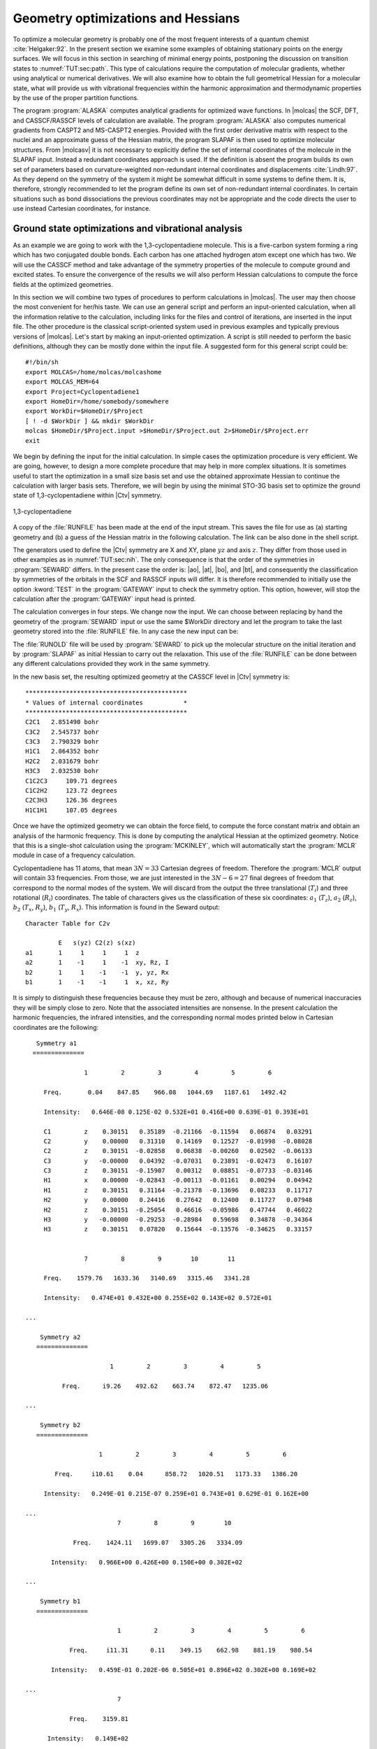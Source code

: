 .. index::
   single: Geometry
   single: Optimization; Minima
   single: Hessian

.. _TUT\:sec\:optim:

Geometry optimizations and Hessians
===================================

.. only:: html

  .. contents::
     :local:
     :backlinks: none

To optimize a molecular geometry is probably one of the most frequent
interests of a quantum chemist :cite:`Helgaker:92`. In the present section we examine
some examples of obtaining stationary points on the energy surfaces.
We will focus in this section in searching of minimal energy points,
postponing the discussion on transition states to :numref:`TUT:sec:path`.
This type of calculations require the computation of molecular gradients,
whether using analytical or numerical derivatives. We will also examine
how to obtain the full geometrical Hessian for a molecular state, what
will provide us with vibrational frequencies within the harmonic
approximation and thermodynamic properties by the use of the proper
partition functions.

The program :program:`ALASKA` computes analytical gradients for optimized wave
functions. In |molcas| the SCF, DFT, and CASSCF/RASSCF levels of calculation are
available. The program :program:`ALASKA` also computes numerical gradients
from CASPT2 and MS-CASPT2 energies. Provided with the first order derivative matrix with respect to the
nuclei and an approximate guess of the Hessian matrix, the program
SLAPAF is then used to optimize molecular structures. From |molcasv| it is
not necessary to explicitly define the set of internal coordinates
of the molecule in the SLAPAF input. Instead a redundant coordinates
approach is used. If the definition is absent
the program builds its own set of parameters based on
curvature-weighted non-redundant internal coordinates and displacements
:cite:`Lindh:97`. As they depend
on the symmetry of the system it might be somewhat difficult in some
systems to define them. It is, therefore, strongly recommended to let
the program define its own set of non-redundant internal coordinates.
In certain situations such as bond dissociations the previous coordinates
may not be appropriate and the code directs the user to use instead
Cartesian coordinates, for instance.

.. index::
   single: Ground state
   single: Optimization; Ground state

Ground state optimizations and vibrational analysis
---------------------------------------------------

As an example we are going to work with the 1,3-cyclopentadiene
molecule. This is a five-carbon system forming a ring which has
two conjugated double bonds. Each carbon has one attached
hydrogen atom except one which has two. We will use the
CASSCF method and
take advantage of the symmetry properties of the molecule to
compute ground and excited states. To ensure
the convergence of the results we will also perform
Hessian calculations to compute the force fields at the
optimized geometries.

In this section we will combine two types of procedures to perform
calculations in |molcas|. The user may then choose the most convenient
for her/his taste. We can use an general script and perform an input-oriented
calculation, when all the information relative to the calculation, including
links for the files and control of iterations, are inserted in the input
file. The other procedure is the classical script-oriented system used in
previous examples and typically previous versions of |molcas|. Let's start
by making an input-oriented optimization. A script is still needed to
perform the basic definitions, although they can be mostly done within the
input file. A suggested form for this general script could be: ::

  #!/bin/sh
  export MOLCAS=/home/molcas/molcashome
  export MOLCAS_MEM=64
  export Project=Cyclopentadiene1
  export HomeDir=/home/somebody/somewhere
  export WorkDir=$HomeDir/$Project
  [ ! -d $WorkDir ] && mkdir $WorkDir
  molcas $HomeDir/$Project.input >$HomeDir/$Project.out 2>$HomeDir/$Project.err
  exit

We begin by defining the input for the initial calculation.
In simple cases the optimization procedure is very efficient.
We are going, however, to design a more complete procedure that
may help in more complex situations.
It is sometimes useful to start the optimization in a small
size basis set and use the obtained approximate Hessian to
continue the calculation with larger basis sets. Therefore,
we will begin by using the minimal STO-3G basis set to optimize
the ground state of 1,3-cyclopentadiene within |Ctv| symmetry.

.. index::
   single: Cyclopentadiene

.. figure:: cyclope.*
   :name: fig:cyclope
   :width: 50%
   :align: center

   1,3-cyclopentadiene

.. We will use the following input in an input-oriented calculation.
   Notice that we have directed the output files sequentially (one
   per iteration) to the $WorkDir directory by using the
   :command:`Set Output File` command, the maximum number of
   iterations of the subsequent loops, and the starting and end
   of the loops on each step of the optimization procedure by
   using the commands :command:`Do while` and :command:`EndDo`.
   It is important than the
   parameter MaxIter never goes beyond the number of iterations
   in the :program:`SLAPAF` input.

.. index::
   single: Program; ALASKA
   single: Program; SLAPAF
   single: SLAPAF; Initial Hessian

.. extractfile:: advanced/OPT.hessian.input

  >>> EXPORT MOLCAS_MAXITER=50
   &GATEWAY; Title=1,3,-cyclopentadiene. STO-3G basis set.
     Symmetry= X XY
     Basis set
     C.STO-3G....
     C1    0.000000  0.000000  0.000000  bohr
     C2    0.000000  2.222644  1.774314  bohr
     C3    0.000000  1.384460  4.167793  bohr
     End of basis
     Basis set
     H.STO-3G....
     H1    1.662033  0.000000 -1.245623  bohr
     H2    0.000000  4.167844  1.149778  bohr
     H3    0.000000  2.548637  5.849078  bohr
     End of basis

  >>> Do while <<<

   &SEWARD

  >>> IF ( ITER = 1 )
   &SCF
      TITLE= cyclopentadiene molecule
      OCCUPIED=9 1 6 2
      ITERATIONS=40
  >>> END IF
   &RASSCF
     TITLE=cyclopentadiene molecule 1A1
     SYMMETRY=1; SPIN=1
     NACTEL= 6    0    0
     INACTIVE= 9    0    6    0
     RAS2= 0    2    0    3            <--- All pi valence orbitals active
     ITER= 50,25; CIMX= 25

   &ALASKA
   &SLAPAF; Iterations=80; Thrs=0.5D-06 1.0D-03
  >>> EndDo <<<
  >>> COPY $Project.RunFile $CurrDir/$Project.ForceConstant.STO-3G

.. index::
   single: Force Constant; From a file

A copy of the :file:`RUNFILE` has been made at the end of the input stream.
This saves the file for use as (a) starting geometry and (b)
a guess of the Hessian matrix in the following calculation.
The link can be also done in the shell
script.

.. index::
   single: SEWARD
   single: SEWARD; Symmetry
   single: SEWARD; Test

The generators used to define the
|Ctv| symmetry are X and XY, plane :math:`yz` and axis :math:`z`. They
differ from those used in other examples as in :numref:`TUT:sec:nih`.
The only consequence is that the order of the symmetries in :program:`SEWARD`
differs. In the present case the order is: |ao|, |at|, |bo|, and |bt|,
and consequently the classification by symmetries of the orbitals
in the SCF and RASSCF inputs will differ. It is therefore
recommended to initially use the option :kword:`TEST` in the :program:`GATEWAY` input
to check the symmetry option. This option, however, will stop the calculation
after the :program:`GATEWAY` input head is printed.

The calculation converges in four steps. We change now the input. We can
choose between replacing by hand the geometry of the :program:`SEWARD` input
or use the same $WorkDir directory and let the program to take the last
geometry stored into the :file:`RUNFILE` file. In any case the
new input can be:

.. index::
   single: Program; ALASKA
   single: Program; SLAPAF
   single: SLAPAF; Internal coordinates
   single: SLAPAF; Initial Hessian

.. extractfile:: advanced/OPT.internal_coord.input

  >>COPY $CurrDir/OPT.hessian.ForceConstant.STO-3G $Project.RunOld

   &GATEWAY; Title=1,3,-cyclopentadiene molecule
     Symmetry=X XY
     Basis set
     C.ANO-L...4s3p1d.
     C1              .0000000000         .0000000000       -2.3726116671
     C2              .0000000000        2.2447443782        -.5623842095
     C3              .0000000000        1.4008186026        1.8537195887
     End of basis
     Basis set
     H.ANO-L...2s.
     H1             1.6523486260         .0000000000       -3.6022531906
     H2              .0000000000        4.1872267035       -1.1903003793
     H3              .0000000000        2.5490335048        3.5419847446
     End of basis

  >>> Do while <<<

   &SEWARD

  >>> IF ( ITER = 1 ) <<<<
   &SCF
     TITLE=cyclopentadiene molecule
     OCCUPIED= 9 1 6 2
     ITERATIONS= 40

  >>> ENDIF <<<

   &RASSCF; TITLE cyclopentadiene molecule 1A1
     SYMMETRY=1; SPIN=1; NACTEL=6    0    0
     INACTIVE= 9    0    6    0
     RAS2    = 0    2    0    3
     ITER=50,25; CIMX= 25

   &SLAPAF; Iterations=80; Thrs=0.5D-06 1.0D-03
     OldForce Constant Matrix
  >>> EndDo <<<

.. index::
   single: SLAPAF; Initial Hessian

The :file:`RUNOLD` file will be used by :program:`SEWARD` to pick up
the molecular structure on the initial iteration and
by :program:`SLAPAF` as initial Hessian
to carry out the relaxation. This use of the :file:`RUNFILE` can be
done between any different calculations provided they work in the
same symmetry.

In the new basis set, the resulting
optimized geometry at the CASSCF level in |Ctv| symmetry is: ::

  ********************************************
  * Values of internal coordinates           *
  ********************************************
  C2C1   2.851490 bohr
  C3C2   2.545737 bohr
  C3C3   2.790329 bohr
  H1C1   2.064352 bohr
  H2C2   2.031679 bohr
  H3C3   2.032530 bohr
  C1C2C3     109.71 degrees
  C1C2H2     123.72 degrees
  C2C3H3     126.36 degrees
  H1C1H1     107.05 degrees

Once we have the optimized geometry we can obtain the
force field, to compute the force constant matrix and
obtain an analysis of the harmonic frequency. This is done by
computing the analytical Hessian at the optimized geometry.
Notice that this is a single-shot calculation using the
:program:`MCKINLEY`, which will automatically start the :program:`MCLR` module
in case of a frequency calculation.

.. index::
   single: Program; McKinley
   single: Program; MCLR
   single: Hessian

.. extractfile:: advanced/MCLR.cyclopentadiene.input

  &GATEWAY; Title=1,3,-cyclopentadiene molecule
    Symmetry= X XY
    Basis set
    C.ANO-L...4s3p1d.
      C1             0.0000000000        0.0000000000       -2.3483061484
      C2             0.0000000000        2.2245383122       -0.5643712787
      C3             0.0000000000        1.3951643642        1.8424767578
    End of basis
    Basis set
    H.ANO-L...2s.
      H1             1.6599988023        0.0000000000       -3.5754797471
      H2             0.0000000000        4.1615845660       -1.1772096132
      H3             0.0000000000        2.5501642966        3.5149458446
    End of basis

  &SEWARD
  &SCF; TITLE=cyclopentadiene molecule
    OCCUPIED= 9 1 6 2
    ITERATIONS= 40
  &RASSCF; TITLE=cyclopentadiene molecule 1A1
    SYMMETRY=1; SPIN=1; NACTEL= 6    0    0
    INACTIVE= 9    0    6    0
    RAS2    = 0    2    0    3
    ITER= 50,25; CIMX=25

  &MCKINLEY

.. index::
   single: Harmonic frequencies

Cyclopentadiene has 11 atoms, that mean :math:`3N = 33` Cartesian degrees of freedom.
Therefore the :program:`MCLR` output will contain 33 frequencies. From those,
we are just interested in the :math:`3N-6 = 27` final degrees of freedom that
correspond to the normal modes of the system. We will discard from the
output the three translational (:math:`T_i`) and three rotational (:math:`R_i`) coordinates.
The table of characters gives us the classification of these six coordinates:
:math:`a_1` (:math:`T_z`), :math:`a_2` (:math:`R_z`), :math:`b_2` (:math:`T_x`, :math:`R_y`), :math:`b_1` (:math:`T_y`, :math:`R_x`).
This information is found in the Seward output: ::

                      Character Table for C2v

                               E   s(yz) C2(z) s(xz)
                      a1       1     1     1     1  z
                      a2       1    -1     1    -1  xy, Rz, I
                      b2       1     1    -1    -1  y, yz, Rx
                      b1       1    -1    -1     1  x, xz, Ry

.. NOTE: contains a nbsp

It is simply to distinguish these frequencies because they must be zero,
although and because of numerical inaccuracies they will be simply close
to zero. Note that the associated intensities are nonsense.
In the present calculation the harmonic frequencies, the infrared
intensities, and the corresponding normal modes printed below in Cartesian
coordinates are the following: ::

     Symmetry a1
    ==============

                  1         2         3         4         5         6

       Freq.       0.04    847.85    966.08   1044.69   1187.61   1492.42

       Intensity:   0.646E-08 0.125E-02 0.532E+01 0.416E+00 0.639E-01 0.393E+01

       C1         z    0.30151   0.35189  -0.21166  -0.11594   0.06874   0.03291
       C2         y    0.00000   0.31310   0.14169   0.12527  -0.01998  -0.08028
       C2         z    0.30151  -0.02858   0.06838  -0.00260   0.02502  -0.06133
       C3         y   -0.00000   0.04392  -0.07031   0.23891  -0.02473   0.16107
       C3         z    0.30151  -0.15907   0.00312   0.08851  -0.07733  -0.03146
       H1         x    0.00000  -0.02843  -0.00113  -0.01161   0.00294   0.04942
       H1         z    0.30151   0.31164  -0.21378  -0.13696   0.08233   0.11717
       H2         y    0.00000   0.24416   0.27642   0.12400   0.11727   0.07948
       H2         z    0.30151  -0.25054   0.46616  -0.05986   0.47744   0.46022
       H3         y   -0.00000  -0.29253  -0.28984   0.59698   0.34878  -0.34364
       H3         z    0.30151   0.07820   0.15644  -0.13576  -0.34625   0.33157


                  7         8         9        10        11

       Freq.    1579.76   1633.36   3140.69   3315.46   3341.28

       Intensity:   0.474E+01 0.432E+00 0.255E+02 0.143E+02 0.572E+01

  ...

      Symmetry a2
     ==============

                         1         2         3         4         5

            Freq.      i9.26    492.62    663.74    872.47   1235.06

  ...

      Symmetry b2
     ==============

                      1         2         3         4         5         6

          Freq.     i10.61    0.04      858.72   1020.51   1173.33   1386.20

       Intensity:   0.249E-01 0.215E-07 0.259E+01 0.743E+01 0.629E-01 0.162E+00

  ...
                           7         8         9        10

               Freq.    1424.11   1699.07   3305.26   3334.09

         Intensity:   0.966E+00 0.426E+00 0.150E+00 0.302E+02

  ...

      Symmetry b1
     ==============

                           1         2         3         4         5         6

              Freq.     i11.31      0.11    349.15    662.98    881.19    980.54

         Intensity:   0.459E-01 0.202E-06 0.505E+01 0.896E+02 0.302E+00 0.169E+02

  ...
                           7

              Freq.    3159.81

        Intensity:   0.149E+02
  ...

Apart from the six mentioned translational and rotational coordinates
There are no imaginary frequencies and therefore the geometry corresponds
to a stationary point within the :math:`C_{2v}` symmetry.
The frequencies are expressed in reciprocal centimeters.

After the vibrational analysis the zero-point energy correction and the thermal
corrections to the total energy, internal, entropy, and Gibbs free energy.
The analysis uses the standard expressions for an ideal gas in the canonical
ensemble which can be found in any standard statistical mechanics book.
The analysis is performed at different temperatures, for instance: ::

  *****************************************************
  Temperature =   273.00 kelvin, Pressure =   1.00 atm
  -----------------------------------------------------
  Molecular Partition Function and Molar Entropy:
                        q/V (M**-3)    S(kcal/mol*K)
  Electronic            0.100000D+01        0.000
  Translational         0.143889D+29       38.044
  Rotational            0.441593D+05       24.235
  Vibrational           0.111128D-47        3.002
  TOTAL                 0.706112D-15       65.281

  Thermal contributions to INTERNAL ENERGY:
  Electronic           0.000 kcal/mol      0.000000 au.
  Translational        0.814 kcal/mol      0.001297 au.
  Rotational           0.814 kcal/mol      0.001297 au.
  Vibrational         60.723 kcal/mol      0.096768 au.
  TOTAL               62.350 kcal/mol      0.099361 au.

  Thermal contributions to
  ENTHALPY            62.893 kcal/mol      0.100226 au.
  GIBBS FREE ENERGY   45.071 kcal/mol      0.071825 au.

  Sum of energy and thermal contributions
  INTERNAL ENERGY                       -192.786695 au.
  ENTHALPY                              -192.785831 au.
  GIBBS FREE ENERGY                     -192.814232 au.

Next, polarizabilities (see below) and isotope shifted frequencies are also displayed
in the output. ::

  ************************************
  *                                  *
  *       Polarizabilities           *
  *                                  *
  ************************************



    34.76247619
    -0.00000000 51.86439359
    -0.00000000 -0.00000000 57.75391824

For a graphical representation of the harmonic frequencies one can also use the
:file:`$Project.freq.molden` file as an input to the MOLDEN program.

.. index::
   single: Excited states
   single: Optimization; Excited states

Excited state optimizations
---------------------------

The calculation of excited states using the :program:`ALASKA` and :program:`SLAPAF` codes
has no special characteristic. The wave function is defined by the
:program:`SCF` or :program:`RASSCF` programs. Therefore if we want to optimize an excited
state the :program:`RASSCF` input has to be defined accordingly. It is not,
however, an easy task, normally because the excited states have lower
symmetry than the ground state and one has to work in low order
symmetries if the full optimization is pursued.

(:numref:`fig:thiophene`)

.. index::
   single: Thiophene

Take the example of the thiophene molecule (see :numref:`fig:thiophene`).
The ground state has
|Ctv| symmetry: :math:`1^1A_1`. The two lowest valence excited states
are :math:`2^1A_1` and :math:`1^1B_2`. If we optimize the geometries within
the |Ctv| symmetry the calculations converge easily for the three
states. They are the first, second, and first roots of their
symmetry, respectively. But if we want to make a full optimization
in :math:`C_1`, or even a restricted one in :math:`C_s`, all three states belong
to the same symmetry representation. The higher the root more
difficult is to converge it. A geometry optimization requires
single-root optimized CASSCF wave-functions, but, unlike in previous |molcas|
versions, we can now carry out State-Average (SA) CASSCF calculations
between different roots. The wave functions we have with this procedure
are based on an averaged density matrix, and a further orbital relaxation
is required. The :program:`MCLR` program can perform such a task by means
of a perturbational approach. Therefore, if we choose to carry out a
SA-CASSCF calculations in the optimization procedure, the :program:`Alaska`
module will automatically start up the :program:`MCLR` module.

.. compound::

  We are going to optimize the three states of thiophene in |Ctv|
  symmetry. The inputs are:

  .. index::
     single: Program; ALASKA
     single: Program; SLAPAF
     single: Program; MCLR
     single: SLAPAF; Excited states

  .. extractfile:: advanced/OPT.excited.input

    &GATEWAY; Title=Thiophene molecule
      Symmetry= X XY
      Basis set
      S.ANO-S...4s3p2d.
      S1              .0000000000         .0000000000       -2.1793919255
      End of basis
      Basis set
      C.ANO-S...3s2p1d.
      C1              .0000000000        2.3420838459         .1014908659
      C2              .0000000000        1.3629012233        2.4874875281
      End of basis
      Basis set
      H.ANO-S...2s.
      H1              .0000000000        4.3076765963        -.4350463731
      H2              .0000000000        2.5065969281        4.1778544652
      End of basis

    >>> Do while <<<
    &SEWARD
    >>> IF ( ITER = 1 ) <<<
    &SCF; TITLE=Thiophene molecule
      OCCUPIED= 11 1 7 3
      ITERATIONS= 40
    >>> ENDIF <<<

    &RASSCF; TITLE=Thiophene molecule 1 1A1
      SYMMETRY=1; SPIN=1; NACTEL= 6    0    0
      INACTIVE= 11    0    7    1
      RAS2    =  0    2    0    3
      ITER= 50,25

    &ALASKA
    &SLAPAF
    End of Input
    >>> ENDDO <<<

  for the ground state. For the two excited states we will replace
  the :program:`RASSCF` inputs with

  .. index::
     single: RASSCF
     single: Program; RASSCF

  ::

    &RASSCF; TITLE=Thiophene molecule 2 1A1
      SYMMETRY=1; SPIN=1; NACTEL= 6    0    0
      INACTIVE= 11    0    7    1
      RAS2    =  0    2    0    3
      ITER= 50,25
      CIROOT= 2 2; 1 2; 1 1
      LEVSHFT=1.0
      RLXRoot= 2

  for the :math:`2^1A_1` state.
  Notice that we are doing a SA-CASSCF calculation
  including two roots, therefore we must use
  the keyword :kword:`RLXROOT` within the :program:`RASSCF` input
  to specify for which state we want the root.
  We have also

  ::

    &RASSCF; TITLE=Thiophene molecule 1 1B2
      SYMMETRY=2; SPIN=1; NACTEL= 6    0    0
      INACTIVE= 11    0    7    1
      RAS2    =  0    2    0    3
      ITER= 50,25
      LEVSHFT=1.0

  for the :math:`1^1B_2` state.

To help the program to converge we can include one or more initial :program:`RASSCF`
inputs in the input file.
The following is an example for the calculation
of the of the :math:`3^1A'` state of thiophene (:math:`C_s` symmetry) with a previous
calculation of the ground state to have better starting orbitals.

.. index::
   single: Convergence problems; Do always option
   single: Hessian
   single: SLAPAF; Numerical Hessian
   single: Program; SLAPAF
   single: Program; ALASKA

.. extractfile:: advanced/OPT.numerical.input

  &GATEWAY; Title= Thiophene molecule
    Symmetry=X
    Basis set
    S.ANO-S...4s3p2d.
    S1              .0000000000         .0000000000       -2.1174458547
    End of basis
    Basis set
    C.ANO-S...3s2p1d.
    C1              .0000000000        2.4102089951         .1119410701
    C1b             .0000000000       -2.4102089951         .1119410701
    C2              .0000000000        1.3751924147        2.7088559532
    C2b             .0000000000       -1.3751924147        2.7088559532
    End of basis
    Basis set
    H.ANO-S...2s.
    H1              .0000000000        4.3643321746        -.4429940876
    H1b             .0000000000       -4.3643321746        -.4429940876
    H2              .0000000000        2.5331491787        4.3818833166
    H2b             .0000000000       -2.5331491787        4.3818833166
    End of basis

  >>> Do while <<<
  &SEWARD

  >>> IF ( ITER = 1 ) <<<
  &SCF; TITLE= Thiophene molecule
    OCCUPIED= 18 4
    ITERATIONS = 40

  &RASSCF; TITLE= Thiophene molecule 1A'
    SYMMETRY=1; SPIN=1; NACTEL= 6    0    0
    INACTIVE= 18    1
    RAS2    =  0    5
    ITER= 50,25
  >>> ENDIF <<<

  &RASSCF; TITLE= Thiophene molecule 3 1A'
    SYMMETRY=1; SPIN=1; NACTEL= 6    0    0
    INACTIVE= 18    1
    RAS2    =  0    5
    ITER= 50,25
    CIROOT=3 3 1
    RLXRoot= 3

  &ALASKA
  &SLAPAF &END
  >>> ENDDO <<<

.. index::
   single: Convergence problems
   single: Optimization; Convergence problems
   single: Optimization; Do always

It should be remembered that geometry optimizations for excited states
are difficult. Not only can it be difficult to converge the corresponding
:program:`RASSCF` calculation, but we must also be sure that the order of the
states does not change during the optimization of the geometry. This is
not uncommon and the optimization must be followed by the user.

.. Sometimes may be interesting to follow the path of the optimization
   by looking at each one of the output files generated by |molcas|.
   All the iterative information is stored in the input file if the
   "Set Output File" command as not used. If it was used
   the output files of each complete iteration are stored in the $WorkDir
   directory under the names :file:`1.save.$iter`, for instance:
   :file:`1.save.1`, :file:`1.save.2`, etc. You should not remove the
   $WorkDir directory if you want to keep them.

.. index::
   single: Optimization; Geometry restrictions

Restrictions in symmetry or geometry
------------------------------------

.. index::
   single: Biphenyl
   single: SLAPAF
   single: SLAPAF; Constraints
   single: Program; SLAPAF
   single: Program; Gateway

Optimizing with geometrical constraints
.......................................

A common situation in geometry optimizations is to have one or
several coordinates fixed or constrained and vary the remaining coordinates.
As an example we will take the biphenyl molecule, two benzene moieties
bridged by a single bond. The ground state of the molecule is not
planar. One benzene group is twisted by 44 degrees with
respect to the other :cite:`Rubio:94`. We can use this example to perform
two types of restricted optimizations. The simplest way to introduce
constraints is to give a coordinate a fixed value and let the other
coordinates to be optimized. For instance, let's fix the dihedral
angle between both benzenes to be fixed to 44 degrees. Within
this restriction, the remaining coordinates will be fully optimized.
The :kword:`Constraints` keyword in the program :program:`GATEWAY` will
take care of the restriction (note this keyword could also
be placed in the program :program:`SLAPAF`). The input could be:

.. extractfile:: advanced/OPT.biphenyl.input

  &GATEWAY; Title= Biphenyl twisted D2
    Symmetry= XY XZ
    Basis set
    C.ANO-S...3s2p1d.
    C1             1.4097582886         .0000000000         .0000000000
    C2             2.7703009377        2.1131321616         .8552434921
    C3             5.4130377085        2.1172148045         .8532344474
    C4             6.7468359904         .0000000000         .0000000000
    End of basis
    Basis set
    H.ANO-S...2s.
    H2             1.7692261798        3.7578798540        1.5134152112
    H3             6.4188773347        3.7589592975        1.5142479153
    H4             8.7821560635         .0000000000         .0000000000
    End of basis
    Constraints
       d1 = Dihedral C2 C1 C1(XY) C2(XY)
    Values
       d1 = -44.4 degrees
    End of Constraints

  >>> Do while <<<
  &SEWARD
  >>> IF ( ITER = 1 ) <<<
  &SCF; TITLE= Biphenyl twisted D2
    OCCUPIED= 12 9 9 11
    ITERATIONS= 50
  >>> ENDIF <<<

  &RASSCF; TITLE= Biphenyl twisted D2
    SYMMETRY=1; SPIN=1; NACTEL= 12    0    0
    INACTIVE= 11    7    7   10
    RAS2    =  2    4    4    2

  &ALASKA
  &SLAPAF; Iterations=30; MaxStep=1.0
  >>> ENDDO <<<

One important consideration about the constraint. You do not need
to start at a geometry having the exact value for the coordinate
you have selected (44.4 degrees for the dihedral angle here).
The optimization will lead you to the right solution. On the other
hand, if you start exactly with the dihedral being 44.4 deg the
code does not necessarily will freeze this value in the first
iterations, but will converge to it at the end. Therefore, it may
happen that the value for the dihedral differs from the selected
value in the initial iterations. You can follow the optimization
steps in the $WorkDir directory using the MOLDEN files generated
automatically by |molcas|.

Now we will perform the opposite optimization: we want to optimize the
dihedral angle relating both benzene units but keep all the other
coordinates fixed. We could well use the same procedure as before
adding constraints for all the remaining coordinates different from
the interesting dihedral angle, but to build the input would be
tedious. Therefore, instead of keyword :kword:`Constraints` we
will make use of the keywords :kword:`Vary` and :kword:`Fix`.

The input file should be:

.. extractfile:: advanced/OPT.constrains.biphenyl.input

  &GATEWAY; Title= Biphenyl twisted D2
    Symmetry=XY XZ
    Basis set
    C.ANO-S...3s2p1d.
    C1             1.4097582886         .0000000000         .0000000000
    C2             2.7703009377        2.1131321616         .8552434921
    C3             5.4130377085        2.1172148045         .8532344474
    C4             6.7468359904         .0000000000         .0000000000
    End of basis
    Basis set
    H.ANO-S...2s.
    H2             1.7692261798        3.7578798540        1.5134152112
    H3             6.4188773347        3.7589592975        1.5142479153
    H4             8.7821560635         .0000000000         .0000000000
    End of basis

  >>> Do while <<<
  &SEWARD
  >>> IF ( ITER = 1 ) <<<
  &SCF; TITLE= Biphenyl twisted D2
    OCCUPIED= 12 9 9 11
    ITERATIONS= 50
  >>> ENDIF <<<

  &RASSCF; TITLE= Biphenyl twisted D2
    SYMMETRY=1; SPIN=1; NACTEL=12    0    0
    INACTIVE= 11    7    7   10
    RAS2    =  2    4    4    2

  &ALASKA
  &SLAPAF
  Internal coordinates
  b1 = Bond C1 C1(XY)
  b2 = Bond C1 C2
  b3 = Bond C2 C3
  b4 = Bond C3 C4
  h1 = Bond C2 H2
  h2 = Bond C3 H3
  h3 = Bond C4 H4
  a1 = Angle C2 C1 C1(XY)
  a2 = Angle C1 C2 C3
  a3 = Angle C1 C2 H2
  a4 = Angle C2 C3 H3
  phi = Dihedral C2 C1 C1(XY) C2(XY)
  d1 = Dihedral H2 C2 C1 C1(XY)
  d2 = OutOfP C3 C1(XY) C1 C2
  d3 = Dihedral H3 C3 C2 H2
  Vary; phi
  Fix; b1; b2; b3; b4; h1; h2; h3; a1; a2; a3; a4; d1; d2; d3
  End of Internal
  Iterations= 30
  >>> ENDDO <<<

To be able to optimize the molecule in that way a :math:`D_2` symmetry
has to be used. In the definition of the internal coordinates
we can use an out-of-plane coordinate: C2 C2(xy) C1(xy) C1 or
a dihedral angle
C2 C1 C1(xy) C2(xy). In this case there is no major problem but
in general one has to avoid as much as possible to define
dihedral angles close to 180\ |o| (trans conformation).
The :program:`SLAPAF` program will warn about this problem if necessary.
In the present example, angle "phi" is the angle to vary
while the remaining coordinates are frozen. All this is only
a problem in the user-defined internal approach, not in the
non-redundant internal approach used by default in the program.
In case we do not have the coordinates from a previous calculation
we can always run a simple calculation with one iteration
in the :program:`SLAPAF` program.

It is not unusual to have problems in the relaxation step when
one defines internal coordinates. Once the program has found that
the definition is consistent with the molecule and the symmetry,
it can happen that the selected coordinates are not the best choice
to carry out the optimization, that the variation of some of the
coordinates is too large or maybe some of the angles are close
to their limiting values (|+-|\180\ |o| for Dihedral angles and
|+-|\90\ |o| for Out of Plane angles). The SLAPAF program will
inform about these problems. Most of the situations are solved by
re-defining the coordinates, changing the basis set or the geometry
if possible, or even freezing some of the coordinates.
One easy solution is to froze this particular coordinate and optimize,
at least partially, the other as an initial step to a full
optimization. It can be recommended to change the definition of the
coordinates from internal to Cartesian.

.. figure:: biphenyl.*
   :name: fig:biphenyl
   :width: 50%
   :align: center

   Twisted biphenyl molecule

.. index::
   single: Optimization; Symmetry restrictions

Optimizing with symmetry restrictions
.....................................

Presently, |molcas| is prepared to work in the point groups
:math:`C_1`, :math:`C_i`, :math:`C_s`, :math:`C_2`, :math:`D_2`, :math:`C_{2h}`, :math:`C_{2v}`, and :math:`D_{2h}`.
To have the wave functions or geometries in other symmetries we
have to restrict orbital rotations or geometry relaxations specifically.
We have shown how to in the :program:`RASSCF` program by using the
:kword:`SUPSym` option. In a geometry optimization we may also want to
restrict the geometry of the molecule to other symmetries. For
instance, to optimize the benzene molecule which belongs to the
:math:`D_{6h}` point group we have to generate the integrals and
wave function in :math:`D_{2h}` symmetry, the highest group available,
and then make the appropriate combinations of the coordinates
chosen for the relaxation in the :program:`SLAPAF` program, as is shown
in the manual.

.. index::
   single: Ammonia
   single: SLAPAF
   single: SLAPAF; Vary
   single: SLAPAF; Fix
   single: Program; SLAPAF

As an example we will take the ammonia molecule, :math:`\ce{NH3}`. There is
a planar transition state along the isomerization barrier between
two pyramidal structures. We want to optimize the planar structure
restricted to the :math:`D_{3h}` point group. However, the electronic wave function will
be computed in :math:`C_s` symmetry (:math:`C_{2v}` is also possible)
and will not be restricted, although it is possible to do that
in the :program:`RASSCF` program.

The input for such a geometry optimization is:

.. extractfile:: advanced/OPT.NH3.input

  &GATEWAY; Title= NH3, planar
    Symmetry= Z
    Basis Set
    N.ANO-L...4s3p2d.
    N               .0000000000         .0000000000         .0000000000
    End of Basis
    Basis set
    H.ANO-L...3s2p.
    H1             1.9520879910         .0000000000         .0000000000
    H2             -.9760439955        1.6905577906         .0000000000
    H3             -.9760439955       -1.6905577906         .0000000000
    End of Basis

  >>> Do while <<<
  &SEWARD
  >>> IF ( ITER = 1 ) <<<
  &SCF; Title= NH3, planar
    Occupied= 4 1
    Iterations= 40
  >>> ENDIF <<<

  &RASSCF; Title= NH3, planar
    Symmetry=1; Spin=1; Nactel=8  0  0
    INACTIVE=1 0
    RAS2    =6 2

  &ALASKA

  &SLAPAF
  Internal coordinates
  b1 = Bond N H1
  b2 = Bond N H2
  b3 = Bond N H3
  a1 = Angle H1 N H2
  a2 = Angle H1 N H3
  Vary
    r1 = 1.0 b1 + 1.0 b2 + 1.0 b3
  Fix
    r2 = 1.0 b1 - 1.0 b2
    r3 = 1.0 b1 - 1.0 b3
    a1 = 1.0 a1
    a2 = 1.0 a2
  End of internal
  >>> ENDDO <<<

All four atoms are in the same plane.
Working in :math:`C_s`, planar ammonia has five degrees of freedom.
Therefore we must define five independent internal coordinates, in this
case the three :math:`\ce{N-H}` bonds and two of the three angles :math:`\ce{H-N-H}`. The
other is already defined knowing the two other angles.
Now we must define the varying coordinates. The bond lengths will
be optimized, but all three :math:`\ce{N-H}` distances must be equal.
First we define (see definition in the previous input)
coordinate :math:`r1` equal to the sum of all three
bonds; then, we define coordinates :math:`r2` and :math:`r3` and keep them fixed.
:math:`r2` will ensure that ``bond1`` is equal to ``bond2`` and :math:`r3` will assure that
``bond3`` is equal to ``bond1``. :math:`r2` and :math:`r3` will have a zero value.
In this way all three bonds will have the same length.
As we want the system constrained into the :math:`D_{3h}` point group,
the three angles must be equal with a value of 120 degrees. This is
their initial value, therefore we simply keep coordinates ``ang1`` and ``ang2``
fixed. The result is a :math:`D_{3h}` structure: ::

                      *******************************************
                      *    InterNuclear Distances / angstrom    *
                      *******************************************

                 1 N             2 H1            3 H2            4 H3
      1 N        0.000000
      2 H1       1.003163        0.000000
      3 H2       1.003163        1.737529        0.000000
      4 H3       1.003163        1.737529        1.737529        0.000000

                      **************************************
                      *    Valence Bond Angles / degree    *
                      **************************************
                            Atom centers                 Phi
                        2 H1       1 N        3 H2       120.00
                        2 H1       1 N        4 H3       120.00
                        3 H2       1 N        4 H3       120.00

.. Note: contains a nbsp

In a simple case like this an optimization without
restrictions would also end up in the same symmetry as the initial
input.

.. index::
   single: Optimization; Z-matrix

Optimizing with Z-Matrix
------------------------

An alternative way to optimize a structure with geometrical and/or symmetrical
constraints is to combine the Z-Matrix definition of the molecular structure
used for the program :program:`SEWARD` with a coherent definition for the
:kword:`Internal Coordinated` used in the optimization by program :program:`SLAPAF`.

Here is an examples of optimization of the methyl carbanion. Note that the
wavefunction is calculated within the :math:`C_s` symmetry but the geometry is optimized
within the :math:`C_{3v}` symmetry through the :kword:`ZMAT` and the :kword:`Internal
Coordinates` definitions. Note that :kword:`XBAS` precedes :kword:`ZMAT`.

.. extractfile:: advanced/OPT.Zmat.input

  &Gateway
    Symmetry=Y
    XBAS=Aug-cc-pVDZ
    ZMAT
    C1
    X2   1  1.00
    H3   1  1.09   2 105.
    H4   1  1.09   2 105.    3  120.

  >>>  export MOLCAS_MAXITER=500
  >>>  Do  While  <<<

  &SEWARD
  &SCF; Charge= -1

  &ALASKA

  &SLAPAF
    Internal Coordinates
      CX2  = Bond C1 X2
      CH3  = Bond C1 H3
      CH4  = Bond C1 H4
      XCH3 = Angle X2 C1 H3
      XCH4 = Angle X2 C1 H4
      DH4  = Dihedral H3 X2 C1 H4
    Vary
      SumCH34  = 1. CH3  +2. CH4
      SumXCH34 = 1. XCH3 +2. XCH4
    Fix
      rCX2  = 1.0 CX2
      DifCH34  = 2. CH3  -1. CH4
      DifXCH34 = 2. XCH3 -1. XCH4
      dDH4  = 1.0 DH4
    End of Internal
    PRFC
    Iterations= 10
  >>>  EndDo  <<<

Note that the *dummy* atom X2 is used to define the Z axis and the planar angles
for the hydrogen atoms. The linear combinations of bond distances and planar
angles in the expression in the :kword:`Vary` and :kword:`Fix` sections are used
to impose the :math:`C_{3v}` symmetry.

Another example where the wavefunction and the geometry can be calculated
within different symmetry groups is benzene. In this case, the former uses
:math:`D_{2h}` symmetry and the latter :math:`D_{6h}` symmetry. Two special atoms are
used: the *dummy* X1 atom defines the center of the molecule while the *ghost*
Z2 atom is used to define the :math:`C_6` rotational axis (and the Z axis).

.. extractfile:: advanced/OPT.Zmat.symmetry.input

  &GATEWAY
    Symmetry=X Y Z
    XBAS
    H.ANO-S...2s.
    C.ANO-S...3s2p.
    End of basis
    ZMAT
    X1
    Z2   1  1.00
    C3   1  1.3915   2  90.
    C4   1  1.3915   2  90.    3  60.
    H5   1  2.4715   2  90.    3   0.
    H6   1  2.4715   2  90.    3  60.

  >>>  export MOLCAS_MAXITER=500
  >>>  Do  While  <<<

  &SEWARD ; &SCF ; &ALASKA

  &SLAPAF
    Internal Coordinates
      XC3 = Bond X1 C3
      XC4 = Bond X1 C4
      XH5 = Bond X1 H5
      XH6 = Bond X1 H6
      CXC = Angle C3 X1 C4
      HXH = Angle H5 X1 H6
    Vary
      SumC = 1.0 XC3 + 2.0 XC4
      SumH = 1.0 XH5 + 2.0 XH6
    Fix
      DifC = 2.0 XC3 - 1.0 XC4
      DifH = 2.0 XH5 - 1.0 XH6
      aCXC = 1.0 CXC
      aHXH = 1.0 HXH
    End of Internal
    PRFC

  >>> EndDo <<<

Note that the *ghost* atom Z2 is used to define the geometry within the Z-Matrix
but it does not appear in the :kword:`Internal Coordinates` section. On the
other hand, the *dummy* atom X1 represents the center of the molecule and it
is used in the :kword:`Internal Coordinates` section.

.. index::
   single: Program; CASPT2
   single: Program; SLAPAF
   single: Optimization; CASPT2
   single: Acrolein

CASPT2 optimizations
--------------------

For systems showing a clear multiconfigurational nature, the CASSCF
treatment on top of the HF results is of crucial importance in order to
recover the large non dynamical correlation effects.
On the other hand, ground-state geometry optimizations of closed
shell systems are not exempt from non dynamical correlation effects.
In general, molecules containing :math:`\pi` electrons suffer from significant
effects of non dynamical correlation, even more in presence of
conjugated groups. Several studies on systems with delocalized bonds
have shown the effectiveness of the CASSCF approach in reproducing
the main geometrical parameters with
high accuracy :cite:`Serrano:93a,Serrano:96a,Page:99`.

However, pronounced effects of dynamical correlation often occur
in systems with :math:`\pi` electrons, especially in combination with polarized
bonds. An example is given by the :math:`\ce{C=O}` bond length, which is known
to be very sensitive to an accurate
description of the dynamical correlation effects :cite:`Pou:99`. We will show now
that the inherent limitations of the CASSCF method can be successfully overcome by employing
a CASPT2 geometry optimization, which uses a numerical gradient procedure
of recent implementation. A suitable molecule for this investigation
is acrolein.
As many other conjugated aldehydes and ketones, offers an example
of *s-cis*/*s-trans* isomerism (:numref:`fig:cis-trans`). Due to the resonance
between various structures
involving :math:`\pi` electrons,
the bond order for the :math:`\ce{C-C}` bond is higher than the one for a non-conjugated
:math:`\ce{C-C}` single bond. This partial double-bond character restricts the rotation
about such a bond, giving rise to the possibility of geometrical isomerism,
analogue to the *cis*--\ *trans* one observed for conventional double bonds.

A :program:`CASPT2` geometry optimization can be performed in |molcas|.
A possible input for the CASPT2 geometry optimization of the *s-trans*
isomer is displayed below. The procedure is invoking the resolution-of-identity
approximation using the keyword :kword:`RICD`. This option will speed up the
calculation, something which makes sense since we will compute the gradients numerically.

.. extractfile:: advanced/OPT.CASPT2.input

  >>> Export MOLCAS_MAXITER=500

  &GATEWAY
    Title= Acrolein Cs symmetry - transoid
    Coord
      8

      O      0.0000000     -1.4511781     -1.3744831
      C      0.0000000     -0.8224882     -0.1546649
      C      0.0000000      0.7589531     -0.0387200
      C      0.0000000      1.3465057      1.2841925
      H      0.0000000     -1.4247539      0.8878671
      H      0.0000000      1.3958142     -1.0393956
      H      0.0000000      0.6274048      2.2298215
      H      0.0000000      2.5287634      1.4123985
      Group=X
      Basis=ANO-RCC-VDZP
      RICD

  >>>>>>>>>>>>> Do while <<<<<<<<<<<<

  &SEWARD

  >>>>>>>> IF ( ITER = 1 ) <<<<<<<<<<<
  &SCF; Title= Acrolein Cs symmetry
  *The symmetry species are a'  a''
  Occupied= 13 2
  >>>>>>> ENDIF <<<<<<<<<<<<<<<<<<<<<

  &RASSCF; Title=Acrolein ground state
     nActEl= 4 0 0
     Inactive= 13 0
  *  The symmetry species are a'  a''
     Ras2= 0 4

  &CASPT2

  &SLAPAF
  >>>>>>>>>>>>> ENDDO  <<<<<<<<<<<<<<

Experimental investigations assign a planar structure for both the
isomers. We can take advantage of this result and use a :math:`C_s` symmetry
throughout the optimization procedure. Moreover, the choice of the
active space is suggested by previous calculations on analogous
systems. The active space contains 4 :math:`\pi` MOs / 4 :math:`\pi` electrons, thus
what we will call shortly a :math:`\pi`\-CASPT2 optimization.

The structure of the input follows the trends already explained in
other geometry optimizations, that is, loops over the set of programs
ending with :program:`SLAPAF`. Notice that CASPT2 optimizations require
obviously the :program:`CASPT2` input, but also the input for the
:program:`ALASKA` program, which computes the gradient numerically.
Apart from that, a CASPT2 optimization input is identical to the corresponding
CASSCF input.
One should note that the numerical gradients are not as accurate as the
analytic gradient. This can manifest itself in that there is no strict energy
lowering the last few iterations, as displayed below: ::

  *****************************************************************************************************************
  *                                  Energy Statistics for Geometry Optimization                                  *
  *****************************************************************************************************************
                         Energy     Grad     Grad              Step                 Estimated   Geom     Hessian
  Iter      Energy       Change     Norm     Max    Element    Max     Element     Final Energy Update Update Index
    1   -191.38831696  0.00000000 0.208203-0.185586 nrc007  -0.285508* nrc007     -191.41950985 RS-RFO  None    0
    2   -191.43810737 -0.04979041 0.117430-0.100908 nrc007  -0.190028* nrc007     -191.45424733 RS-RFO  BFGS    0
    3   -191.45332692 -0.01521954 0.022751-0.021369 nrc007  -0.051028  nrc007     -191.45399070 RS-RFO  BFGS    0
    4   -191.45414598 -0.00081906 0.012647 0.005657 nrc002  -0.013114  nrc007     -191.45421525 RS-RFO  BFGS    0
    5   -191.45422730 -0.00008132 0.003630 0.001588 nrc002   0.004050  nrc002     -191.45423299 RS-RFO  BFGS    0
    6   -191.45423140 -0.00000410 0.000744 0.000331 nrc006   0.000960  nrc013     -191.45423186 RS-RFO  BFGS    0
    7   -191.45423123  0.00000017 0.000208-0.000098 nrc003  -0.001107  nrc013     -191.45423159 RS-RFO  BFGS    0
    8   -191.45423116  0.00000007 0.000572 0.000184 nrc006   0.000422  nrc013     -191.45423131 RS-RFO  BFGS    0

         +----------------------------------+----------------------------------+
         +    Cartesian Displacements       +    Gradient in internals         +
         +  Value      Threshold Converged? +  Value      Threshold Converged? +
   +-----+----------------------------------+----------------------------------+
   + RMS + 0.5275E-03  0.1200E-02     Yes   + 0.1652E-03  0.3000E-03     Yes   +
   +-----+----------------------------------+----------------------------------+
   + Max + 0.7738E-03  0.1800E-02     Yes   + 0.1842E-03  0.4500E-03     Yes   +
   +-----+----------------------------------+----------------------------------+

   Geometry is converged in   8 iterations to a Minimum Structure

  *****************************************************************************************************************
  *****************************************************************************************************************

The calculation converges in 8 iterations. At this point it is worth noticing
how the convergence of CASPT2 energy is not chosen among the criteria for the
convergence of the structure. The final structure is in fact decided by checking the
Cartesian displacements and the gradient in non-redundant internal coordinates.

CASPT2 optimizations are expensive, however, the use for the resolution-of-identity
options gives some relief. Notice that they are based on numerical
gradients and many point-wise calculations are needed. In particular,
the Cartesian gradients are computed using a two-point formula.
Therefore, each macro-iteration
in the optimization requires :math:`2N + 1` Seward/RASSCF/CASPT2 calculations, with :math:`N` being
the Cartesian degrees of freedom. In the present example, acrolein has eight atoms.
From each atom, only two Cartesian coordinates are free to move (we are working
within the :math:`C_s` symmetry and the third coordinate is frozen), therefore the
total number of Seward/RASSCF/CASPT2 iterations within each macro-iteration
is :math:`2(8\cdot 2) + 1`, that is, 33. In the current example a second trick has been
used to speed up the numerical calculation. The explicit reference to :program:`ALASKA`
is excluded. This means that :program:`SLAPAF` is called first without any gradients
beeing computed explicitly. It does then abort automatically requesting an implicit
calulation of the gradients, however, before doing so it compiles the internal coordinates
and sets up a list of displaced geometries to be used in a numerical gradient procedure.
In the present case this amounts to that the actual number of micro iterations is
reduced from 33 to 29.

The :numref:`tab:geo-acrol` displays the equilibrium geometrical
parameters computed at the :math:`\pi`\-CASSCF and :math:`\pi`\-CASPT2
level of theory
for the ground state of both isomers of acrolein. For sake of comparison,
:numref:`tab:geo-acrol` includes
experimental data obtained from microwave spectroscopy
studies :cite:`Blom:82`. The computed parameters at :math:`\pi`\-CASPT2 level are in
remarkable agreement with the experimental
data. The predicted value of the :math:`\ce{C=C}` bond length is very close to the double bond length
observed in ethylene. The other :math:`\ce{C-C}` bond has a length within the range expected
for a :math:`\ce{C-C}` single bond: it appears shorter in the *s-trans* isomer as a consequence
of the reduction of steric hindrance between the ethylenic and aldehydic
moieties. CASSCF estimates a carbon-oxygen bond length shorter
than the experimental value. For
:math:`\pi`\-CASSCF optimization in conjugated systems this can be assumed as a general
behavior :cite:`Molina:01b,Pou:99`. To explain such
a discrepancy, one may invoke the fact that the :math:`\ce{C=O}` bond distance is
particularly sensitive to electron correlation effects. The :math:`\pi` electron
correlation effects included at the :math:`\pi`\-CASSCF level tend to overestimate bond
lengths. However, the lack of :math:`\sigma` electron correlation, goes
in the opposite direction, allowing shorter bond distances for double bonds.
For the :math:`\ce{C=C}` double bonds, these contrasting behaviors compensate each other
:cite:`Page:99` resulting in quite an accurate value for the bond length at the
:math:`\pi`\-CASSCF level. On the contrary, the extreme sensitivity of the :math:`\ce{C=O}`
bond length to the electron correlation effects, leads to a general
underestimation of the :math:`\ce{C=O}` double bond lengths, especially when such
a bond is part of a conjugated system. It is indeed the effectiveness of the CASPT2
method in recovering dynamical correlation which leads to a substantial improvement
in predicting the :math:`\ce{C=O}` double bond length.

.. figure:: acrolein.*
   :name: fig:cis-trans
   :width: 75%
   :align: center

   Acrolein geometrical isomers

.. table:: Geometrical parameters for the ground state of acrolein.
   :name: tab:geo-acrol

   =============================== ============= ============= ============= ============= =============
   Parameters\ [#a]_               :math:`\pi`\-CASSCF [04/4]  :math:`\pi`\-CASPT2         Expt.\ [#b]_
   ------------------------------- --------------------------- --------------------------- -------------
   |zws|                           *s-cis*       *s-trans*     *s-cis*       *s-trans*
   =============================== ============= ============= ============= ============= =============
   :math:`\ce{C{1}=O}`             1.204         1.204         1.222         1.222         1.219
   :math:`\ce{C{1}-C{2}}`          1.483         1.474         1.478         1.467         1.470
   :math:`\ce{C{2}=C{3}}`          1.340         1.340         1.344         1.344         1.345
   :math:`\angle\ce{C{1}C{2}C{3}}` 123.0         121.7         121.9         120.5         119.8
   :math:`\angle\ce{C{2}C{1}O}`    124.4         123.5         124.5         124.2         ---
   =============================== ============= ============= ============= ============= =============

.. [#a] Bond distances in Å and angles in degrees.
.. [#b] Microwave spectroscopy data from ref. :cite:`Blom:82`.
        No difference between *s-cis* and *s-trans* isomers is reported.

The use of numerical CASPT2 gradients can be extended to all the optimizations
available in :program:`SLAPAF`, for instance transition state searches.
Use the following input for the water molecule to locate the linear
transition state:

.. index::
   single: Optimization; TS

.. extractfile:: advanced/OPT.TS.input

  &GATEWAY; Title= Water, STO-3G Basis set
    Coord
    3

    H1   -0.761622       0.000000      -0.594478
    H2    0.761622       0.000000      -0.594478
    O     0.000000       0.000000       0.074915
    Basis set= STO-3G
    Group= NoSym

  >>> EXPORT MOLCAS_MAXITER=500
  >> DO WHILE

  &SEWARD

  >>> IF ( ITER = 1 ) <<<
  &SCF; Title= water, STO-3g Basis set
  Occupied= 5
  >>> ENDIF <<<

  &RASSCF
  Nactel= 2 0 0
  Inactive= 4
  Ras2    = 2

  &CASPT2

  &SLAPAF; TS
  >>> ENDDO <<<

After seventeen macro-iterations the linear water is reached: ::

  *****************************************************************************************************************
  *                                  Energy Statistics for Geometry Optimization                                  *
  *****************************************************************************************************************
                         Energy     Grad     Grad              Step                 Estimated   Geom     Hessian
  Iter      Energy       Change     Norm     Max    Element    Max     Element     Final Energy Update Update Index
    1    -75.00567587  0.00000000 0.001456-0.001088 nrc003  -0.003312  nrc001      -75.00567822 RSIRFO  None    1
    2    -75.00567441  0.00000145 0.001471-0.001540 nrc003  -0.004162  nrc001      -75.00567851 RSIRFO  MSP     1
    3    -75.00566473  0.00000968 0.003484-0.002239 nrc003   0.008242  nrc003      -75.00567937 RSIRFO  MSP     1
    4    -75.00562159  0.00004314 0.006951-0.004476 nrc003   0.016392  nrc003      -75.00568012 RSIRFO  MSP     1
    5    -75.00544799  0.00017360 0.013935-0.008809 nrc003   0.033088  nrc003      -75.00568171 RSIRFO  MSP     1
    6    -75.00475385  0.00069414 0.027709-0.017269 nrc003   0.066565  nrc003      -75.00568219 RSIRFO  MSP     1
    7    -75.00201367  0.00274018 0.054556-0.032950 nrc003   0.084348* nrc003      -75.00430943 RSIRFO  MSP     1
    8    -74.99610698  0.00590669 0.086280-0.050499 nrc003   0.082995* nrc003      -74.99970484 RSIRFO  MSP     1
    9    -74.98774224  0.00836474 0.114866-0.065050 nrc003   0.080504* nrc003      -74.99249408 RSIRFO  MSP     1
   10    -74.97723219  0.01051005 0.139772 0.076893 nrc002   0.107680* nrc003      -74.98534124 RSIRFO  MSP     1
   11    -74.95944303  0.01778916 0.167230 0.096382 nrc002  -0.163238* nrc002      -74.97296260 RSIRFO  MSP     1
   12    -74.93101977  0.02842325 0.182451-0.114057 nrc002   0.185389* nrc002      -74.94544042 RSIRFO  MSP     1
   13    -74.90386636  0.02715341 0.157427-0.107779 nrc002   0.201775* nrc002      -74.91601550 RSIRFO  MSP     1
   14    -74.88449763  0.01936873 0.089073-0.064203 nrc002   0.240231  nrc002      -74.89232405 RSIRFO  MSP     1
   15    -74.87884197  0.00565566 0.032598-0.019326 nrc002   0.050486  nrc002      -74.87962885 RSIRFO  MSP     1
   16    -74.87855520  0.00028677 0.004934-0.004879 nrc003  -0.006591  nrc003      -74.87857157 RSIRFO  MSP     1
   17    -74.87857628 -0.00002108 0.000172-0.000120 nrc003   0.000262  nrc002      -74.87857630 RSIRFO  MSP     1

         +----------------------------------+----------------------------------+
         +    Cartesian Displacements       +    Gradient in internals         +
         +  Value      Threshold Converged? +  Value      Threshold Converged? +
   +-----+----------------------------------+----------------------------------+
   + RMS + 0.1458E-03  0.1200E-02     Yes   + 0.9925E-04  0.3000E-03     Yes   +
   +-----+----------------------------------+----------------------------------+
   + Max + 0.1552E-03  0.1800E-02     Yes   + 0.1196E-03  0.4500E-03     Yes   +
   +-----+----------------------------------+----------------------------------+

   Geometry is converged in  17 iterations to a Transition State Structure

  *****************************************************************************************************************
  *****************************************************************************************************************

We note that the optimization goes through three stages. The first one is while the structure still is
very much ground-state-like. This is followed by the second stage in which the :math:`\ce{H-O-H}` angle is drastically
changed at each iteration (iterations 7--13). The ``*`` at ``Step Max`` entry indicate that these steps were
reduced because the steps were larger than allowed.
Changing the default max step length from 0.3 to 0.6 (using keyword :kword:`MaxStep`)
reduces the number of macro iterations by 2 iterations.
